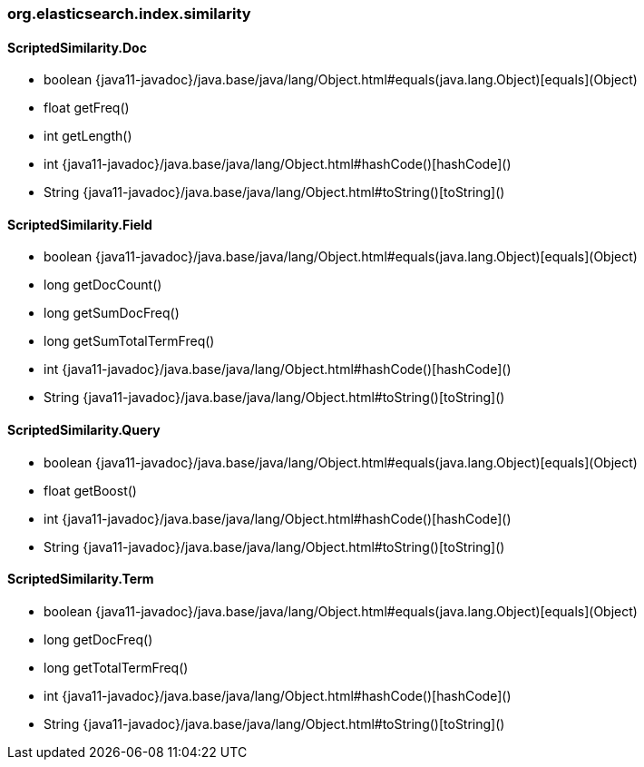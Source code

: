 [role="exclude",id="painless-api-reference-similarity-weight-org-elasticsearch-index-similarity"]
=== org.elasticsearch.index.similarity

[[painless-api-reference-similarity-weight-org-elasticsearch-index-similarity-ScriptedSimilarity.Doc]]
==== ScriptedSimilarity.Doc
* boolean {java11-javadoc}/java.base/java/lang/Object.html#equals(java.lang.Object)[equals](Object)
* float getFreq()
* int getLength()
* int {java11-javadoc}/java.base/java/lang/Object.html#hashCode()[hashCode]()
* String {java11-javadoc}/java.base/java/lang/Object.html#toString()[toString]()


[[painless-api-reference-similarity-weight-org-elasticsearch-index-similarity-ScriptedSimilarity.Field]]
==== ScriptedSimilarity.Field
* boolean {java11-javadoc}/java.base/java/lang/Object.html#equals(java.lang.Object)[equals](Object)
* long getDocCount()
* long getSumDocFreq()
* long getSumTotalTermFreq()
* int {java11-javadoc}/java.base/java/lang/Object.html#hashCode()[hashCode]()
* String {java11-javadoc}/java.base/java/lang/Object.html#toString()[toString]()


[[painless-api-reference-similarity-weight-org-elasticsearch-index-similarity-ScriptedSimilarity.Query]]
==== ScriptedSimilarity.Query
* boolean {java11-javadoc}/java.base/java/lang/Object.html#equals(java.lang.Object)[equals](Object)
* float getBoost()
* int {java11-javadoc}/java.base/java/lang/Object.html#hashCode()[hashCode]()
* String {java11-javadoc}/java.base/java/lang/Object.html#toString()[toString]()


[[painless-api-reference-similarity-weight-org-elasticsearch-index-similarity-ScriptedSimilarity.Term]]
==== ScriptedSimilarity.Term
* boolean {java11-javadoc}/java.base/java/lang/Object.html#equals(java.lang.Object)[equals](Object)
* long getDocFreq()
* long getTotalTermFreq()
* int {java11-javadoc}/java.base/java/lang/Object.html#hashCode()[hashCode]()
* String {java11-javadoc}/java.base/java/lang/Object.html#toString()[toString]()


